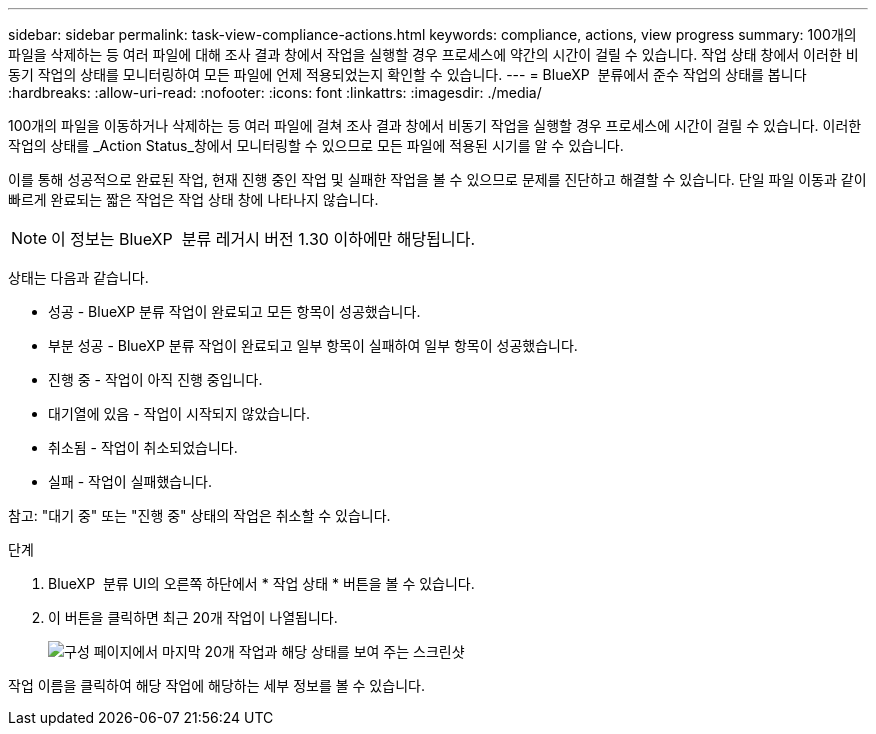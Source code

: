 ---
sidebar: sidebar 
permalink: task-view-compliance-actions.html 
keywords: compliance, actions, view progress 
summary: 100개의 파일을 삭제하는 등 여러 파일에 대해 조사 결과 창에서 작업을 실행할 경우 프로세스에 약간의 시간이 걸릴 수 있습니다. 작업 상태 창에서 이러한 비동기 작업의 상태를 모니터링하여 모든 파일에 언제 적용되었는지 확인할 수 있습니다. 
---
= BlueXP  분류에서 준수 작업의 상태를 봅니다
:hardbreaks:
:allow-uri-read: 
:nofooter: 
:icons: font
:linkattrs: 
:imagesdir: ./media/


[role="lead"]
100개의 파일을 이동하거나 삭제하는 등 여러 파일에 걸쳐 조사 결과 창에서 비동기 작업을 실행할 경우 프로세스에 시간이 걸릴 수 있습니다. 이러한 작업의 상태를 _Action Status_창에서 모니터링할 수 있으므로 모든 파일에 적용된 시기를 알 수 있습니다.

이를 통해 성공적으로 완료된 작업, 현재 진행 중인 작업 및 실패한 작업을 볼 수 있으므로 문제를 진단하고 해결할 수 있습니다. 단일 파일 이동과 같이 빠르게 완료되는 짧은 작업은 작업 상태 창에 나타나지 않습니다.


NOTE: 이 정보는 BlueXP  분류 레거시 버전 1.30 이하에만 해당됩니다.

상태는 다음과 같습니다.

* 성공 - BlueXP 분류 작업이 완료되고 모든 항목이 성공했습니다.
* 부분 성공 - BlueXP 분류 작업이 완료되고 일부 항목이 실패하여 일부 항목이 성공했습니다.
* 진행 중 - 작업이 아직 진행 중입니다.
* 대기열에 있음 - 작업이 시작되지 않았습니다.
* 취소됨 - 작업이 취소되었습니다.
* 실패 - 작업이 실패했습니다.


참고: "대기 중" 또는 "진행 중" 상태의 작업은 취소할 수 있습니다.

.단계
. BlueXP  분류 UI의 오른쪽 하단에서 * 작업 상태 * 버튼을 볼 수 image:button_actions_status.png[""]있습니다.
. 이 버튼을 클릭하면 최근 20개 작업이 나열됩니다.
+
image:screenshot_compliance_action_status.png["구성 페이지에서 마지막 20개 작업과 해당 상태를 보여 주는 스크린샷"]



작업 이름을 클릭하여 해당 작업에 해당하는 세부 정보를 볼 수 있습니다.
